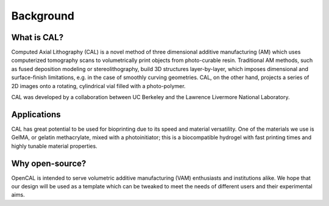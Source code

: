 Background
=====

What is CAL?
############

Computed Axial Lithography (CAL) is a novel method of three dimensional additive manufacturing (AM) which uses computerized tomography scans to volumetrically print objects from photo-curable resin. Traditional AM methods, such as fused deposition modeling or stereolithography, build 3D structures layer-by-layer, which imposes dimensional and surface-finish limitations, e.g. in the case of smoothly curving geometries. CAL, on the other hand, projects a series of 2D images onto a rotating, cylindrical vial filled with a photo-polymer.

CAL was developed by a collaboration between UC Berkeley and the Lawrence Livermore National Laboratory.

Applications
############
CAL has great potential to be used for bioprinting due to its speed and material versatility. One of the materials we use is GelMA, or gelatin methacrylate, mixed with a photoinitiator; this is a biocompatible hydrogel with fast printing times and highly tunable material properties.

Why open-source?
################
OpenCAL is intended to serve volumetric additive manufacturing (VAM) enthusiasts and institutions alike. We hope that our design will be used as a template which can be tweaked to meet the needs of different users and their experimental aims. 
